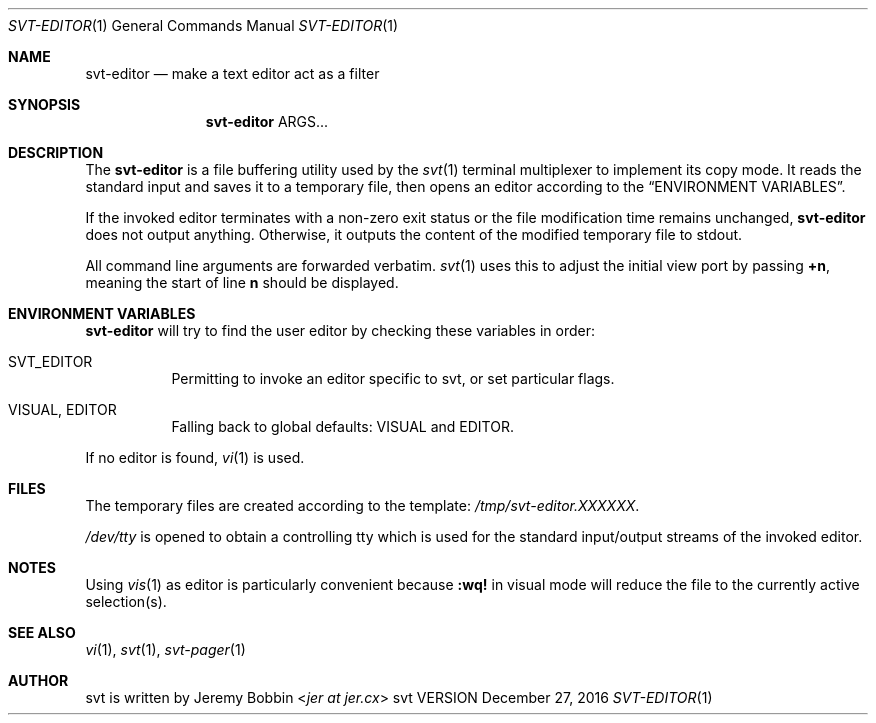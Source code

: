.Dd December 27, 2016
.Dt SVT-EDITOR 1
.Os svt VERSION
.Sh NAME
.Nm svt-editor
.Nd make a text editor act as a filter
.
.
.Sh SYNOPSIS
.
.Nm
ARGS...
.
.
.Sh DESCRIPTION
.
The
.Nm
is a file buffering utility used by the
.Xr svt 1
terminal multiplexer to implement its copy mode. It reads the standard input and saves it to a temporary
file, then opens an editor according to the
.Sx "ENVIRONMENT VARIABLES" .
.Pp
If the invoked editor terminates with a non-zero exit status or
the file modification time remains unchanged,
.Nm
does not output anything.  Otherwise, it outputs the content of the modified temporary
file to stdout.
.Pp
All command line arguments are forwarded verbatim.
.Xr svt 1
uses this to adjust the initial view port by passing
.Sy +n ,
meaning the start of line
.Sy n
should be displayed.
.
.
.Sh ENVIRONMENT VARIABLES
.
.Nm
will try to find the user editor by checking these variables in order:
.
.Bl -tag -width indent
.It Ev SVT_EDITOR
Permitting to invoke an editor specific to svt, or set particular flags.
.
.It Ev VISUAL , Ev EDITOR
Falling back to global defaults:
.Ev VISUAL
and
.Ev EDITOR .
.El
.Pp
If no editor is found,
.Xr vi 1
is used.
.
.
.Sh FILES
.
The temporary files are created according to the template:
.Pa /tmp/svt-editor.XXXXXX .
.Pp
.Pa /dev/tty
is opened to obtain a controlling tty which is used for the standard input/output
streams of the invoked editor.
.
.Sh NOTES
.
Using
.Xr vis 1
as editor is particularly convenient because
.Ic :wq!
in visual mode will reduce the file to the currently active selection(s).
.
.Sh SEE ALSO
.
.Xr vi 1 ,
.Xr svt 1 ,
.Xr svt-pager 1
.
.
.Sh AUTHOR
.
svt is written by
.An Jeremy Bobbin Aq Mt jer at jer.cx
